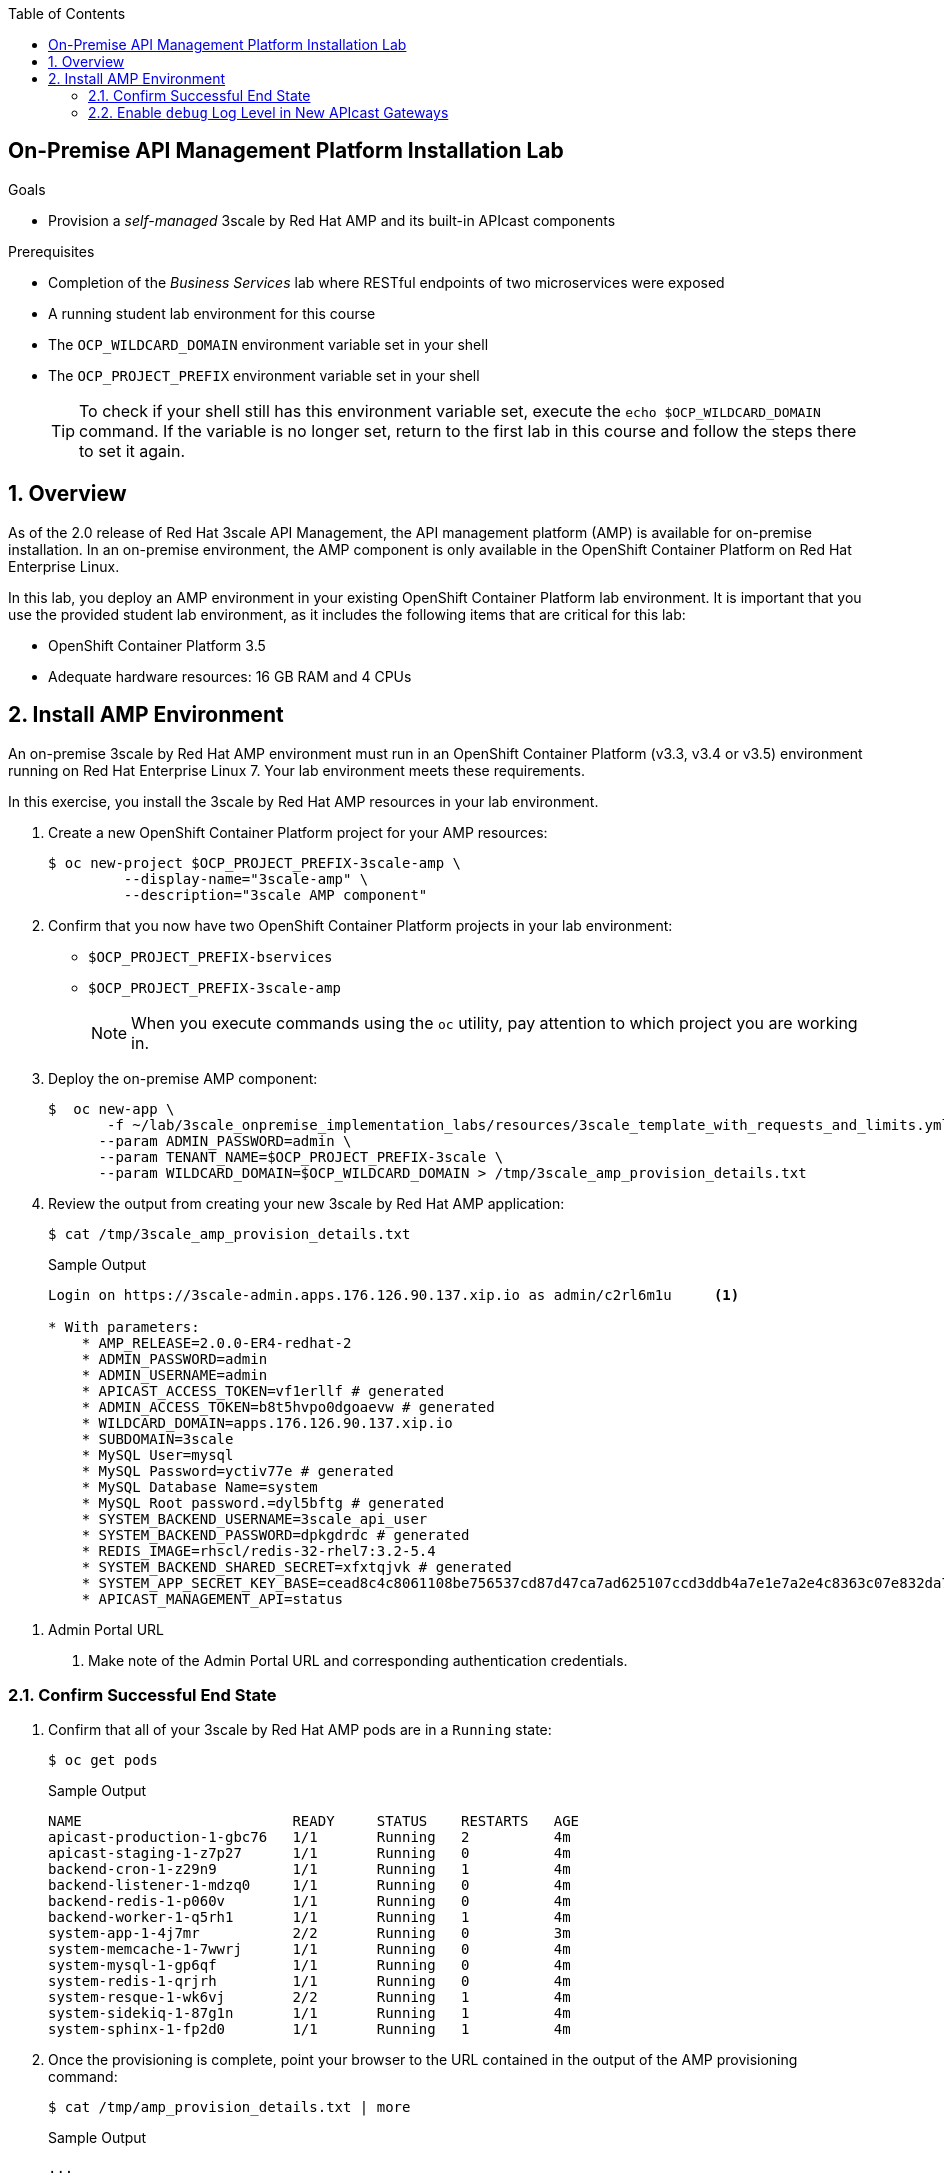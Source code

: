 :scrollbar:
:data-uri:
:toc2:
:linkattrs:

== On-Premise API Management Platform Installation Lab



.Goals
* Provision a _self-managed_ 3scale by Red Hat AMP and its built-in APIcast components


.Prerequisites
* Completion of the _Business Services_ lab where RESTful endpoints of two microservices were exposed
* A running student lab environment for this course
* The `OCP_WILDCARD_DOMAIN` environment variable set in your shell
* The `OCP_PROJECT_PREFIX` environment variable set in your shell
+
TIP: To check if your shell still has this environment variable set, execute the `echo $OCP_WILDCARD_DOMAIN` command. If the variable is no longer set, return to the first lab in this course and follow the steps there to set it again.


:numbered:

== Overview

As of the 2.0 release of Red Hat 3scale API Management, the API management platform (AMP) is available for on-premise installation. In an on-premise environment, the AMP component is only available in the OpenShift Container Platform on Red Hat Enterprise Linux.

In this lab, you deploy an AMP environment in your existing OpenShift Container Platform lab environment. It is important that you use the provided student lab environment, as it includes the following items that are critical for this lab:

* OpenShift Container Platform 3.5
* Adequate hardware resources: 16 GB RAM and 4 CPUs


== Install AMP Environment

An on-premise 3scale by Red Hat AMP environment must run in an OpenShift Container Platform (v3.3, v3.4 or v3.5) environment running on Red Hat Enterprise Linux 7. Your lab environment meets these requirements.

In this exercise, you install the 3scale by Red Hat AMP resources in your lab environment.

. Create a new OpenShift Container Platform project for your AMP resources:
+
[source,text]
-----
$ oc new-project $OCP_PROJECT_PREFIX-3scale-amp \
         --display-name="3scale-amp" \
         --description="3scale AMP component"
-----

. Confirm that you now have two OpenShift Container Platform projects in your lab environment:
* `$OCP_PROJECT_PREFIX-bservices`
* `$OCP_PROJECT_PREFIX-3scale-amp`
+
NOTE: When you execute commands using the `oc` utility, pay attention to which project you are working in.


. Deploy the on-premise AMP component:
+
[source,text]
-----
$  oc new-app \
       -f ~/lab/3scale_onpremise_implementation_labs/resources/3scale_template_with_requests_and_limits.yml \
      --param ADMIN_PASSWORD=admin \
      --param TENANT_NAME=$OCP_PROJECT_PREFIX-3scale \
      --param WILDCARD_DOMAIN=$OCP_WILDCARD_DOMAIN > /tmp/3scale_amp_provision_details.txt
-----

. Review the output from creating your new 3scale by Red Hat AMP application:
+
[source,text]
-----
$ cat /tmp/3scale_amp_provision_details.txt
-----
+
.Sample Output
[source,text]
-----

Login on https://3scale-admin.apps.176.126.90.137.xip.io as admin/c2rl6m1u     <1>

* With parameters:
    * AMP_RELEASE=2.0.0-ER4-redhat-2
    * ADMIN_PASSWORD=admin
    * ADMIN_USERNAME=admin
    * APICAST_ACCESS_TOKEN=vf1erllf # generated
    * ADMIN_ACCESS_TOKEN=b8t5hvpo0dgoaevw # generated
    * WILDCARD_DOMAIN=apps.176.126.90.137.xip.io
    * SUBDOMAIN=3scale
    * MySQL User=mysql
    * MySQL Password=yctiv77e # generated
    * MySQL Database Name=system
    * MySQL Root password.=dyl5bftg # generated
    * SYSTEM_BACKEND_USERNAME=3scale_api_user
    * SYSTEM_BACKEND_PASSWORD=dpkgdrdc # generated
    * REDIS_IMAGE=rhscl/redis-32-rhel7:3.2-5.4
    * SYSTEM_BACKEND_SHARED_SECRET=xfxtqjvk # generated
    * SYSTEM_APP_SECRET_KEY_BASE=cead8c4c8061108be756537cd87d47ca7ad625107ccd3ddb4a7e1e7a2e4c8363c07e832da7081b511e30eabedd77062686a4d66582082747add5db02176ee4ae # generated
    * APICAST_MANAGEMENT_API=status
-----

<1> Admin Portal URL

. Make note of the Admin Portal URL and corresponding authentication credentials.

=== Confirm Successful End State

. Confirm that all of your 3scale by Red Hat AMP pods are in a `Running` state:
+
[source,text]
-----
$ oc get pods
-----
+
.Sample Output
[source,text]
-----

NAME                         READY     STATUS    RESTARTS   AGE
apicast-production-1-gbc76   1/1       Running   2          4m
apicast-staging-1-z7p27      1/1       Running   0          4m
backend-cron-1-z29n9         1/1       Running   1          4m
backend-listener-1-mdzq0     1/1       Running   0          4m
backend-redis-1-p060v        1/1       Running   0          4m
backend-worker-1-q5rh1       1/1       Running   1          4m
system-app-1-4j7mr           2/2       Running   0          3m
system-memcache-1-7wwrj      1/1       Running   0          4m
system-mysql-1-gp6qf         1/1       Running   0          4m
system-redis-1-qrjrh         1/1       Running   0          4m
system-resque-1-wk6vj        2/2       Running   1          4m
system-sidekiq-1-87g1n       1/1       Running   1          4m
system-sphinx-1-fp2d0        1/1       Running   1          4m
-----

. Once the provisioning is complete, point your browser to the URL contained in the output of the AMP provisioning command:
+
[source,text]
-----
$ cat /tmp/amp_provision_details.txt | more
-----
+
.Sample Output
[source,text]
-----
...

system
     ---------
     Login on https://3scale-admin.apps.13.58.43.125.xip.io as admin/5esykutl

...
-----

. Once you have logged in, expect to see a welcome screen similar to the following:
+
image::images/amp_welcome.png[]

. From here, you can see a demo by clicking *OK, how does 3scale work?*, or click "x" in the top right corner to continue.

=== Enable `debug` Log Level in New APIcast Gateways


. Set the log level of your `apicast-production` pods:
+
[source,text]
-----
$ oc patch dc/apicast-production --patch '{"spec":{"template":{"spec":{"containers":[{"name":"apicast-production", "env": [{"name":"APICAST_LOG_LEVEL","value":"debug" }]}]}}}}'

-----

* This executes an automatic roll out of your `apicast-production` pod.
. Make a similar change to your `apicast-staging` pod.
. Once the provisioning is complete, point your browser to the URL of the 3scale admin and login.
+
image::images/ocp_amp_admin_login.png[]
+
. Once you have logged in, expect to see a welcome screen similar to the following:
+
image::images/amp_welcome.png[]

. From here, you can see a demo by clicking *OK, how does 3scale work?*, or click "x" in the top right corner to continue.

Congratulations, your 3scale AMP environment is now ready and you can use it for running the labs in this course.
